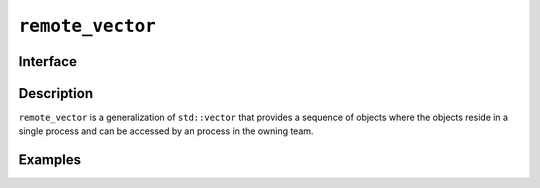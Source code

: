 =================
``remote_vector``
=================

Interface
=========

.. doxygenclass:: remote_vector
   :members:

Description
===========

``remote_vector`` is a generalization of ``std::vector`` that provides
a sequence of objects where the objects reside in a single process and
can be accessed by an process in the owning team.


.. seealso:: `std::vector <https://en.cppreference.com/w/cpp/container/vector>`__

Examples
========
